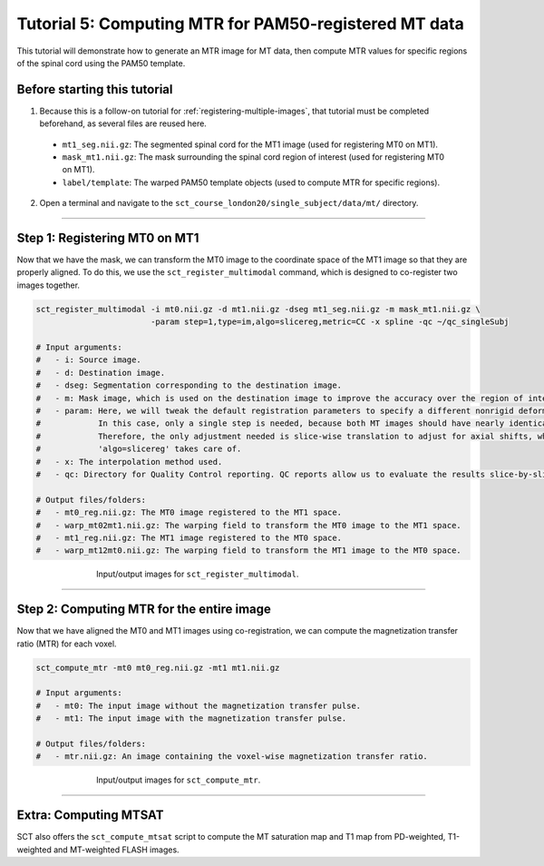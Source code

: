 .. _computing-mtr-for-coregistered-mt-images:

Tutorial 5: Computing MTR for PAM50-registered MT data
######################################################

This tutorial will demonstrate how to generate an MTR image for MT data, then compute MTR values for specific regions of the spinal cord using the PAM50 template.


Before starting this tutorial
*****************************

1. Because this is a follow-on tutorial for :ref:`registering-multiple-images`, that tutorial must be completed beforehand, as several files are reused here.

 * ``mt1_seg.nii.gz``: The segmented spinal cord for the MT1 image (used for registering MT0 on MT1).
 * ``mask_mt1.nii.gz``: The mask surrounding the spinal cord region of interest (used for registering MT0 on MT1).
 * ``label/template``: The warped PAM50 template objects (used to compute MTR for specific regions).

2. Open a terminal and navigate to the ``sct_course_london20/single_subject/data/mt/`` directory.

----------

Step 1: Registering MT0 on MT1
******************************

Now that we have the mask, we can transform the MT0 image to the coordinate space of the MT1 image so that they are properly aligned. To do this, we use the ``sct_register_multimodal`` command, which is designed to co-register two images together.

.. code:: sh

   sct_register_multimodal -i mt0.nii.gz -d mt1.nii.gz -dseg mt1_seg.nii.gz -m mask_mt1.nii.gz \
                           -param step=1,type=im,algo=slicereg,metric=CC -x spline -qc ~/qc_singleSubj

   # Input arguments:
   #   - i: Source image.
   #   - d: Destination image.
   #   - dseg: Segmentation corresponding to the destination image.
   #   - m: Mask image, which is used on the destination image to improve the accuracy over the region of interest.
   #   - param: Here, we will tweak the default registration parameters to specify a different nonrigid deformation.
   #            In this case, only a single step is needed, because both MT images should have nearly identical shapes.
   #            Therefore, the only adjustment needed is slice-wise translation to adjust for axial shifts, which
   #            'algo=slicereg' takes care of.
   #   - x: The interpolation method used.
   #   - qc: Directory for Quality Control reporting. QC reports allow us to evaluate the results slice-by-slice.

   # Output files/folders:
   #   - mt0_reg.nii.gz: The MT0 image registered to the MT1 space.
   #   - warp_mt02mt1.nii.gz: The warping field to transform the MT0 image to the MT1 space.
   #   - mt1_reg.nii.gz: The MT1 image registered to the MT0 space.
   #   - warp_mt12mt0.nii.gz: The warping field to transform the MT1 image to the MT0 space.

.. figure:: https://raw.githubusercontent.com/spinalcordtoolbox/doc-figures/master/registration_to_template/mt-registration-mt0-mt1.png
   :align: center
   :figwidth: 65%

   Input/output images for ``sct_register_multimodal``.

----------

Step 2: Computing MTR for the entire image
******************************************

Now that we have aligned the MT0 and MT1 images using co-registration, we can compute the magnetization transfer ratio (MTR) for each voxel.

.. code:: sh

   sct_compute_mtr -mt0 mt0_reg.nii.gz -mt1 mt1.nii.gz

   # Input arguments:
   #   - mt0: The input image without the magnetization transfer pulse.
   #   - mt1: The input image with the magnetization transfer pulse.

   # Output files/folders:
   #   - mtr.nii.gz: An image containing the voxel-wise magnetization transfer ratio.

.. figure:: https://raw.githubusercontent.com/spinalcordtoolbox/doc-figures/master/registration_to_template/io-mt-sct_compute_mtr.png
   :align: center
   :figwidth: 65%

   Input/output images for ``sct_compute_mtr``.

.. :

    Step 3: Computing MTR for specific regions
    ******************************************

    TODO: This will be filled in once the "Atlas-based analysis" section is transferred over (pp. 90-102 of the pdf ).

-----------

Extra: Computing MTSAT
**********************

SCT also offers the ``sct_compute_mtsat`` script to compute the MT saturation map and T1 map from PD-weighted, T1-weighted and MT-weighted FLASH images.

.. :

   TODO: Should an example be provided here? In the SCT course, this was only mentioned in an off-hand comment.